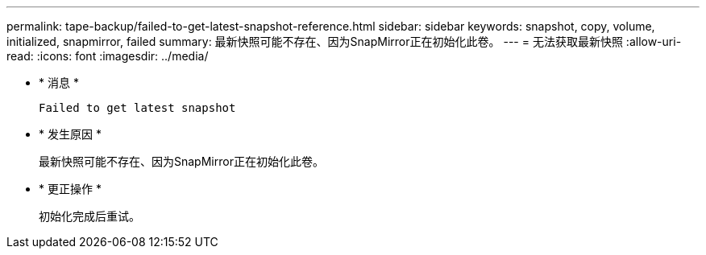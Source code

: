 ---
permalink: tape-backup/failed-to-get-latest-snapshot-reference.html 
sidebar: sidebar 
keywords: snapshot, copy, volume, initialized, snapmirror, failed 
summary: 最新快照可能不存在、因为SnapMirror正在初始化此卷。 
---
= 无法获取最新快照
:allow-uri-read: 
:icons: font
:imagesdir: ../media/


[role="lead"]
* * 消息 *
+
`Failed to get latest snapshot`

* * 发生原因 *
+
最新快照可能不存在、因为SnapMirror正在初始化此卷。

* * 更正操作 *
+
初始化完成后重试。


